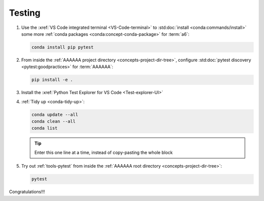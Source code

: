 .. 5333f1a

.. _setup-testing:


#######
Testing
#######

#. Use the :xref:`VS Code integrated terminal <VS-Code-terminal>` to
   :std:doc:`install <conda:commands/install>` some more
   :ref:`conda packages <conda:concept-conda-package>` for :term:`a6`:

   .. code-block:: bash

      conda install pip pytest

#. From inside the :ref:`AAAAAA project directory <concepts-project-dir-tree>`,
   configure :std:doc:`pytest discovery <pytest:goodpractices>` for
   :term:`AAAAAA`:

   .. code-block:: bash

      pip install -e .

#. Install the :xref:`Python Test Explorer for VS Code <Test-explorer-UI>`
#. :ref:`Tidy up <conda-tidy-up>`:

   .. code-block:: bash

      conda update --all
      conda clean --all
      conda list

   .. tip::
      Enter this one line at a time, instead of copy-pasting the whole block

#. Try out :ref:`tools-pytest` from inside the
   :ref:`AAAAAA root directory <concepts-project-dir-tree>`:

   .. code-block:: bash

      pytest

Congratulations!!!
